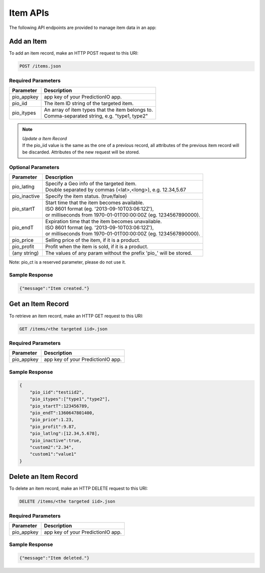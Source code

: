 =========
Item APIs
=========

The following API endpoints are provided to manage item data in an app:

Add an Item
-----------

To add an item record, make an HTTP POST request to this URI:

.. code-block:: rest

    POST /items.json
    

Required Parameters
^^^^^^^^^^^^^^^^^^^

+--------------+--------------------------------------------------------+
| Parameter    | Description                                            |
+==============+========================================================+
| pio_appkey   |  app key of your PredictionIO app.                     |
+--------------+--------------------------------------------------------+
| pio_iid      | The item ID string of the targeted item.               |
+--------------+--------------------------------------------------------+
| pio_itypes   | |  An array of item types that the item belongs to.    |
|              | |  Comma-separated string, e.g. "type1, type2"         |
+--------------+--------------------------------------------------------+


.. note::

   |  *Update a Item Record*
   |  If the pio_iid value is the same as the one of a previous record, all attributes of the previous item record will be discarded. Attributes of the new request will be stored.  


Optional Parameters
^^^^^^^^^^^^^^^^^^^

+-------------------+-------------------------------------------------------------------+
| Parameter         | Description                                                       |
+===================+===================================================================+
| pio_latlng        | |  Specify a Geo info of the targeted item.                       |
|                   | |  Double separated by commas (<lat>,<long>), e.g. 12.34,5.67     |
+-------------------+-------------------------------------------------------------------+
| pio_inactive      | Specify the item status. (true/false)                             |
+-------------------+-------------------------------------------------------------------+
| pio_startT        | |  Start time that the item becomes available.                    |
|                   | |  ISO 8601 format (eg. '2013-09-10T03:06:12Z'),                  |
|                   | |  or milliseconds from 1970-01-01T00:00:00Z (eg. 1234567890000). |
+-------------------+-------------------------------------------------------------------+
| pio_endT          | |  Expiration time that the item becomes unavailable.             |
|                   | |  ISO 8601 format (eg. '2013-09-10T03:06:12Z'),                  |
|                   | |  or milliseconds from 1970-01-01T00:00:00Z (eg. 1234567890000). |
+-------------------+-------------------------------------------------------------------+
| pio_price         | Selling price of the item, if it is a product.                    |
+-------------------+-------------------------------------------------------------------+
| pio_profit        | Profit when the item is sold, if it is a product.                 |
+-------------------+-------------------------------------------------------------------+
| (any string)      | The values of any param without the prefix 'pio\_' will be stored.|
+-------------------+-------------------------------------------------------------------+

Note: pio_ct is a reserved parameter, please do not use it.


Sample Response
^^^^^^^^^^^^^^^

.. code-block:: json

    {"message":"Item created."}
   
   
   
Get an Item Record
------------------

To retrieve an item record, make an HTTP GET request to this URI:

.. code-block:: rest

    GET /items/<the targeted iid>.json
    
Required Parameters
^^^^^^^^^^^^^^^^^^^

+--------------+--------------------------------------------------------+
| Parameter    | Description                                            |
+==============+========================================================+
| pio_appkey   |  app key of your PredictionIO app.                     |
+--------------+--------------------------------------------------------+

Sample Response
^^^^^^^^^^^^^^^

.. code-block:: json

    {
        "pio_iid":"testiid2",
        "pio_itypes":["type1","type2"],
        "pio_startT":123456789,
        "pio_endT":1360647801400,
        "pio_price":1.23,
        "pio_profit":9.87,
        "pio_latlng":[12.34,5.678],
        "pio_inactive":true,
        "custom2":"2.34",
        "custom1":"value1"
    }


Delete an Item Record
---------------------

To delete an item record, make an HTTP DELETE request to this URI:

.. code-block:: rest

    DELETE /items/<the targeted iid>.json
    
Required Parameters
^^^^^^^^^^^^^^^^^^^

+--------------+--------------------------------------------------------+
| Parameter    | Description                                            |
+==============+========================================================+
| pio_appkey   |  app key of your PredictionIO app.                     |
+--------------+--------------------------------------------------------+

Sample Response
^^^^^^^^^^^^^^^

.. code-block:: json

    {"message":"Item deleted."}
